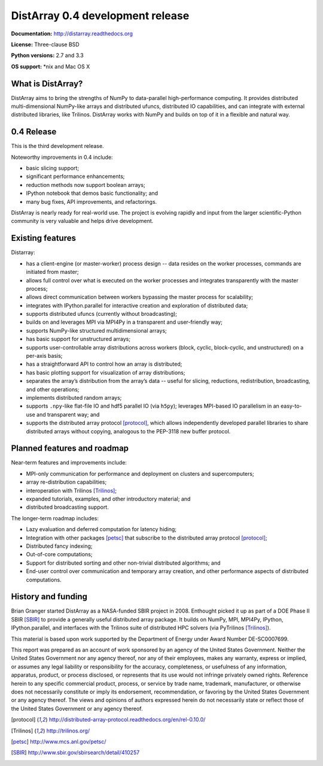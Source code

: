 ==============================================================================
DistArray 0.4 development release
==============================================================================

**Documentation:** http://distarray.readthedocs.org

**License:** Three-clause BSD

**Python versions:** 2.7 and 3.3

**OS support:** \*nix and Mac OS X

What is DistArray?
------------------

DistArray aims to bring the strengths of NumPy to data-parallel
high-performance computing. It provides distributed multi-dimensional
NumPy-like arrays and distributed ufuncs, distributed IO capabilities, and can
integrate with external distributed libraries, like Trilinos. DistArray works
with NumPy and builds on top of it in a flexible and natural way.

0.4 Release
-----------

This is the third development release. 

Noteworthy improvements in 0.4 include:

* basic slicing support;
* significant performance enhancements;
* reduction methods now support boolean arrays;
* IPython notebook that demos basic functionality; and
* many bug fixes, API improvements, and refactorings.

DistArray is nearly ready for real-world use.  The project is evolving rapidly
and input from the larger scientific-Python community is very valuable and
helps drive development.

Existing features
-----------------

Distarray:

* has a client-engine (or master-worker) process design -- data resides on the
  worker processes, commands are initiated from master;
* allows full control over what is executed on the worker processes and
  integrates transparently with the master process;
* allows direct communication between workers bypassing the master process for
  scalability;
* integrates with IPython.parallel for interactive creation and exploration of
  distributed data;
* supports distributed ufuncs (currently without broadcasting);
* builds on and leverages MPI via MPI4Py in a transparent and user-friendly
  way;
* supports NumPy-like structured multidimensional arrays;
* has basic support for unstructured arrays;
* supports user-controllable array distributions across workers (block,
  cyclic, block-cyclic, and unstructured) on a per-axis basis;
* has a straightforward API to control how an array is distributed;
* has basic plotting support for visualization of array distributions;
* separates the array’s distribution from the array’s data -- useful for
  slicing, reductions, redistribution, broadcasting, and other operations;
* implements distributed random arrays;
* supports ``.npy``-like flat-file IO and hdf5 parallel IO (via ``h5py``);
  leverages MPI-based IO parallelism in an easy-to-use and transparent way;
  and
* supports the distributed array protocol [protocol]_, which allows
  independently developed parallel libraries to share distributed arrays
  without copying, analogous to the PEP-3118 new buffer protocol.

Planned features and roadmap
----------------------------

Near-term features and improvements include:

* MPI-only communication for performance and deployment on clusters and
  supercomputers;
* array re-distribution capabilities;
* interoperation with Trilinos [Trilinos]_;
* expanded tutorials, examples, and other introductory material; and
* distributed broadcasting support.

The longer-term roadmap includes:

* Lazy evaluation and deferred computation for latency hiding;
* Integration with other packages [petsc]_ that subscribe to the distributed
  array protocol [protocol]_;
* Distributed fancy indexing;
* Out-of-core computations;
* Support for distributed sorting and other non-trivial distributed
  algorithms; and
* End-user control over communication and temporary array creation, and other
  performance aspects of distributed computations.

History and funding
-------------------

Brian Granger started DistArray as a NASA-funded SBIR project in 2008.
Enthought picked it up as part of a DOE Phase II SBIR [SBIR]_ to provide a
generally useful distributed array package.  It builds on NumPy, MPI, MPI4Py,
IPython, IPython.parallel, and interfaces with the Trilinos suite of
distributed HPC solvers (via PyTrilinos [Trilinos]_).

This material is based upon work supported by the Department of Energy under
Award Number DE-SC0007699.

This report was prepared as an account of work sponsored by an agency of the
United States Government.  Neither the United States Government nor any agency
thereof, nor any of their employees, makes any warranty, express or implied,
or assumes any legal liability or responsibility for the accuracy,
completeness, or usefulness of any information, apparatus, product, or process
disclosed, or represents that its use would not infringe privately owned
rights.  Reference herein to any specific commercial product, process, or
service by trade name, trademark, manufacturer, or otherwise does not
necessarily constitute or imply its endorsement, recommendation, or favoring
by the United States Government or any agency thereof.  The views and opinions
of authors expressed herein do not necessarily state or reflect those of the
United States Government or any agency thereof.


.. [protocol] http://distributed-array-protocol.readthedocs.org/en/rel-0.10.0/
.. [Trilinos] http://trilinos.org/
.. [petsc] http://www.mcs.anl.gov/petsc/
.. [SBIR] http://www.sbir.gov/sbirsearch/detail/410257

.. vim:spell
